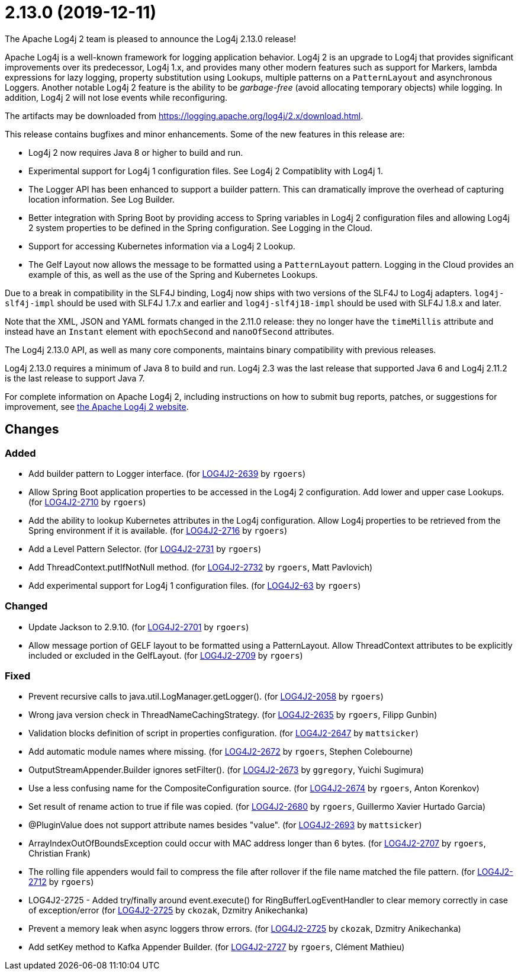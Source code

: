 ////
    Licensed to the Apache Software Foundation (ASF) under one or more
    contributor license agreements.  See the NOTICE file distributed with
    this work for additional information regarding copyright ownership.
    The ASF licenses this file to You under the Apache License, Version 2.0
    (the "License"); you may not use this file except in compliance with
    the License.  You may obtain a copy of the License at

         https://www.apache.org/licenses/LICENSE-2.0

    Unless required by applicable law or agreed to in writing, software
    distributed under the License is distributed on an "AS IS" BASIS,
    WITHOUT WARRANTIES OR CONDITIONS OF ANY KIND, either express or implied.
    See the License for the specific language governing permissions and
    limitations under the License.
////

////
*DO NOT EDIT THIS FILE!!*
This file is automatically generated from the release changelog directory!
////

= 2.13.0 (2019-12-11)

The Apache Log4j 2 team is pleased to announce the Log4j 2.13.0 release!

Apache Log4j is a well-known framework for logging application behavior.
Log4j 2 is an upgrade to Log4j that provides significant improvements over its predecessor, Log4j 1.x, and provides many other modern features such as support for Markers, lambda expressions for lazy logging, property substitution using Lookups, multiple patterns on a `PatternLayout` and asynchronous Loggers.
Another notable Log4j 2 feature is the ability to be _garbage-free_ (avoid allocating temporary objects) while logging.
In addition, Log4j 2 will not lose events while reconfiguring.

The artifacts may be downloaded from https://logging.apache.org/log4j/2.x/download.html[].

This release contains bugfixes and minor enhancements.
Some of the new features in this release are:

* Log4j 2 now requires Java 8 or higher to build and run.
* Experimental support for Log4j 1 configuration files.
See Log4j 2 Compatiblity with Log4j 1.
* The Logger API has been enhanced to support a builder pattern.
This can dramatically improve the overhead of capturing location information.
See Log Builder.
* Better integration with Spring Boot by providing access to Spring variables in Log4j 2 configuration files and allowing Log4j 2 system properties to be defined in the Spring configuration.
See Logging in the Cloud.
* Support for accessing Kubernetes information via a Log4j 2 Lookup.
* The Gelf Layout now allows the message to be formatted using a `PatternLayout` pattern.
Logging in the Cloud provides an example of this, as well as the use of the Spring and Kubernetes Lookups.

Due to a break in compatibility in the SLF4J binding, Log4j now ships with two versions of the SLF4J to Log4j adapters.
`log4j-slf4j-impl` should be used with SLF4J 1.7.x and earlier and `log4j-slf4j18-impl` should be used with SLF4J 1.8.x and later.

Note that the XML, JSON and YAML formats changed in the 2.11.0 release: they no longer have the `timeMillis` attribute and instead have an `Instant` element with `epochSecond` and `nanoOfSecond` attributes.

The Log4j 2.13.0 API, as well as many core components, maintains binary compatibility with previous releases.

Log4j 2.13.0 requires a minimum of Java 8 to build and run.
Log4j 2.3 was the last release that supported Java 6 and Log4j 2.11.2 is the last release to support Java 7.

For complete information on Apache Log4j 2, including instructions on how to submit bug reports, patches, or suggestions for improvement, see http://logging.apache.org/log4j/2.x/[the Apache Log4j 2 website].

== Changes

=== Added

* Add builder pattern to Logger interface. (for https://issues.apache.org/jira/browse/LOG4J2-2639[LOG4J2-2639] by `rgoers`)
* Allow Spring Boot application properties to be accessed in the Log4j 2 configuration. Add
        lower and upper case Lookups. (for https://issues.apache.org/jira/browse/LOG4J2-2710[LOG4J2-2710] by `rgoers`)
* Add the ability to lookup Kubernetes attributes in the Log4j configuration. Allow Log4j properties to
        be retrieved from the Spring environment if it is available. (for https://issues.apache.org/jira/browse/LOG4J2-2716[LOG4J2-2716] by `rgoers`)
* Add a Level Pattern Selector. (for https://issues.apache.org/jira/browse/LOG4J2-2731[LOG4J2-2731] by `rgoers`)
* Add ThreadContext.putIfNotNull method. (for https://issues.apache.org/jira/browse/LOG4J2-2732[LOG4J2-2732] by `rgoers`, Matt Pavlovich)
* Add experimental support for Log4j 1 configuration files. (for https://issues.apache.org/jira/browse/LOG4J2-63[LOG4J2-63] by `rgoers`)

=== Changed

* Update Jackson to 2.9.10. (for https://issues.apache.org/jira/browse/LOG4J2-2701[LOG4J2-2701] by `rgoers`)
* Allow message portion of GELF layout to be formatted using a PatternLayout. Allow
        ThreadContext attributes to be explicitly included or excluded in the GelfLayout. (for https://issues.apache.org/jira/browse/LOG4J2-2709[LOG4J2-2709] by `rgoers`)

=== Fixed

* Prevent recursive calls to java.util.LogManager.getLogger(). (for https://issues.apache.org/jira/browse/LOG4J2-2058[LOG4J2-2058] by `rgoers`)
* Wrong java version check in ThreadNameCachingStrategy. (for https://issues.apache.org/jira/browse/LOG4J2-2635[LOG4J2-2635] by `rgoers`, Filipp Gunbin)
* Validation blocks definition of script in properties configuration. (for https://issues.apache.org/jira/browse/LOG4J2-2647[LOG4J2-2647] by `mattsicker`)
* Add automatic module names where missing. (for https://issues.apache.org/jira/browse/LOG4J2-2672[LOG4J2-2672] by `rgoers`, Stephen Colebourne)
* OutputStreamAppender.Builder ignores setFilter(). (for https://issues.apache.org/jira/browse/LOG4J2-2673[LOG4J2-2673] by `ggregory`, Yuichi Sugimura)
* Use a less confusing name for the CompositeConfiguration source. (for https://issues.apache.org/jira/browse/LOG4J2-2674[LOG4J2-2674] by `rgoers`, Anton Korenkov)
* Set result of rename action to true if file was copied. (for https://issues.apache.org/jira/browse/LOG4J2-2680[LOG4J2-2680] by `rgoers`, Guillermo Xavier Hurtado Garcia)
* @PluginValue does not support attribute names besides "value". (for https://issues.apache.org/jira/browse/LOG4J2-2693[LOG4J2-2693] by `mattsicker`)
* ArrayIndexOutOfBoundsException could occur with MAC address longer than 6 bytes. (for https://issues.apache.org/jira/browse/LOG4J2-2707[LOG4J2-2707] by `rgoers`, Christian Frank)
* The rolling file appenders would fail to compress the file after rollover if the file name matched the
        file pattern. (for https://issues.apache.org/jira/browse/LOG4J2-2712[LOG4J2-2712] by `rgoers`)
* LOG4J2-2725 - Added try/finally around event.execute() for RingBufferLogEventHandler to clear memory
        correctly in case of exception/error (for https://issues.apache.org/jira/browse/LOG4J2-2725[LOG4J2-2725] by `ckozak`, Dzmitry Anikechanka)
* Prevent a memory leak when async loggers throw errors. (for https://issues.apache.org/jira/browse/LOG4J2-2725[LOG4J2-2725] by `ckozak`, Dzmitry Anikechanka)
* Add setKey method to Kafka Appender Builder. (for https://issues.apache.org/jira/browse/LOG4J2-2727[LOG4J2-2727] by `rgoers`, Clément Mathieu)
